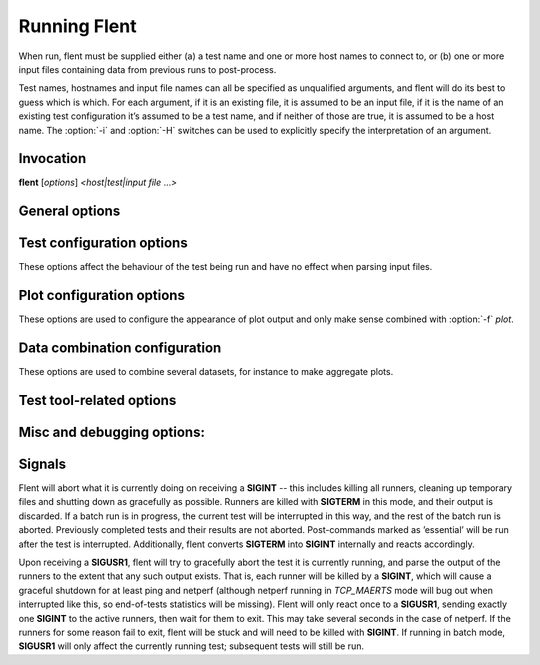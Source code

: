 Running Flent
=============

When run, flent must be supplied either (a) a test name and one or more host
names to connect to, or (b) one or more input files containing data from
previous runs to post-process.

Test names, hostnames and input file names can all be specified as unqualified
arguments, and flent will do its best to guess which is which. For each
argument, if it is an existing file, it is assumed to be an input file, if it is
the name of an existing test configuration it’s assumed to be a test name, and
if neither of those are true, it is assumed to be a host name. The :option:`-i`
and :option:`-H` switches can be used to explicitly specify the interpretation
of an argument.

Invocation
----------

**flent** [*options*\ ] *<host\|test\|input file* ...\ *>*



General options
---------------

.. option:: -o OUTPUT, --output=OUTPUT

   File to write processed output to (default standard out).

.. option:: -D DATA_DIR, --data-dir=DATA_DIR

   Directory to store data files in. Defaults to the current directory.

.. option:: -i INPUT, --input=INPUT

   File to read input from (instead of running tests). Input files can also be
   specified as unqualified arguments without using the :option:`-i` switch.

.. option:: -f FORMAT, --format=FORMAT

   Select output format (plot, csv, org\_table, stats). Default is no processed
   output (just writes the JSON data file).

.. option:: -p PLOT, --plot=PLOT

   Select which plot to output for the given test (implies :option:`-f` plot). Use the
   :option:`--list-plots` option to see available plots.

.. option:: -t TITLE, --title-extra=TITLE

   Text to add to plot title and data file name.

.. option:: -n NOTE, --note=NOTE

   Add arbitrary text as a note to be stored in the JSON data file (under the
   *NOTE* key in the metadata object).

.. option:: -r RCFILE, --rcfile=RCFILE

   Load configuration data from *RCFILE* (default *~/.flentrc*). See section
   below for information on the rc file format.

.. option:: -x, --extended-metadata

   Collect extended metadata and store it with the data file. May include
   details of your machine you don’t want to distribute; see the section on the
   data format below.

.. option:: --remote-metadata=HOSTNAME

   Collect extended metadata from a remote host. *HOSTNAME* is passed verbatim
   to ssh, so can include hosts specified in ~/.ssh/config. Note that gathering
   the data can take some time, since it involves executing several remote
   commands. This option can be specified multiple times and implies
   :option:`--extended-metadata`.

.. option:: --gui

   Run the flent GUI. All other options are used as defaults in the GUI, but can
   be changed once it is running. The GUI can also be started by running the
   :command:`flent-gui` binary. For more information on the GUI, see the
   :doc:`gui` section.

.. option:: --new-gui-instance

   Start a new GUI instance. Otherwise, flent will try to connect to an already
   running GUI instance and have that load any new data files specified as
   arguments. Implies :option:`--gui` when passed on the command line, but not when
   set in the rc file. Note that when multiple GUI instances are running, there
   is no guarantee as to which instance will get a subsequent open request (if
   run again without :option:`--new-gui-instance`).

.. option:: --gui-no-defer

   Normally, the GUI defers redrawing plots until they are needed to avoid
   redrawing all open plots every time an option changes. This switch turns off
   that optimisation in favour of always redrawing everything straight away.
   This is useful when loading a bunch of plots from the command line and then
   wanting to flip through them without drawing delay.

.. option:: -b BATCH_NAME, --batch-name=BATCH_NAME

   Run test batch BATCH\_NAME (must be specified in a batch file loaded by the
   :option:`--batch-file` option). Can be supplied multiple times.

.. option:: -B BATCH_FILE, --batch-file=BATCH_FILE

   Load batch file BATCH_FILE. Can be specified multiple times, in which case
   the files will be combined (with identically-named sections being overridden
   by later files). See appropriate section below for an explanation of the
   batch file format.

.. option:: --batch-override=key=value

   Override parameter ’key’ in the batch config and set it to ’value’. The key
   name will be case folded to lower case. Can be specified multiple times.

.. option:: --batch-dry-run

   Dry batch run. Prints what would be done, but doesn’t actually run any tests.

.. option:: --batch-verbose

   Be verbose during batch run: Print all commands executed.

.. option:: --batch-repetitions=REPETITIONS

   Shorthand for :option:`--batch-override` ``'repetitions=REPETITIONS’``.

.. option:: --batch-title=TITLE

   Shorthand for :option:`--batch-override` ``'batch_title=TITLE’``.

.. option:: --batch-resume=DIR

   Try to resume a previously interrupted batch run. The argument is the
   top-level output directory from the previous run.

   This will attempt to find a data file in the resume directory and load the
   BATCH_TIME from the previous run from that and continue. The assumption is
   that the output directory and filenames are generated from the batch time, so
   that they will match with the previous run when the same time is used. Then,
   tests for which data files already exist will be skipped on this run. If the
   rest of the batch invocation is different from the one being resumed, results
   may not be what you want.

   There's a check to ensure that the generated output path is a subdirectory of
   the resume directory, and the whole run will be aborted if it isn't.

Test configuration options
--------------------------

These options affect the behaviour of the test being run and have no effect when
parsing input files.

.. option :: -H HOST, --host=HOST

   Host to connect to for tests. For tests that support it, multiple hosts can
   be specified by supplying this option multiple times. Hosts can also be
   specified as unqualified arguments; this parameter guarantees that the
   argument be interpreted as a host name (rather than being subject to
   auto-detection between input files, hostnames and test names).

.. option:: --local-bind=IP

   Local hostname or IP address to bind to (for test tools that support this).

.. option:: --remote-host=idx=HOSTNAME

   A remote hostname to connect to when starting a test. The idx is the runner
   index, which is assigned sequentially to each *runner* (and so it is *not*
   the same as the sequence of hostnames). Look for the 'IDX' key in SERIES_META
   for a test get the idx used here, but note that the idx assignment depends on
   the exact arguments to the test.

   This works by simply prepending 'ssh HOSTNAME' to the runner command, so it
   relies on the same binaries being in the same places on both machines, and
   won't work for all runners.

   This option can be specified multiple times to have multiple runners run on
   remote hosts.

.. option:: -l LENGTH, --length=LENGTH

   Base test length (some tests may add some time to this).

.. option:: -s STEP_SIZE, --step-size=STEP_SIZE

   Measurement data point step size.

.. option:: -d DELAY, --delay=DELAY

   Number of seconds to delay parts of test (such as bandwidth loaders).

.. option:: -4, --ipv4

   Use IPv4 for tests (some tests may ignore this).

.. option:: -6, --ipv6

   Use IPv6 for tests (some tests may ignore this).

.. option:: --socket-timeout=SOCKET_TIMEOUT

   Socket timeout (in seconds) used for UDP delay measurement, to prevent stalls
   on packet loss. Only enabled if the installed netperf version is detected to
   support this (requires SVN version of netperf).

   For the default value, see the output of flent :option:`-h`. The value of
   this parameter is an implicit upper bound on how long a round-trip time that
   can be measured. As such you may need to adjust it if you are experiencing
   latency above the default value. Set to 0 to disable.

.. option:: --test-parameter=key=value

   Arbitrary test parameter in key=value format. Key will be case folded to
   lower case. The values are stored with the results metadata, and so can be
   used for storing arbitrary information relevant for a particular test run.

   In addition to serving as simple metadata, the test parameters can also
   affect the behaviour of some test configurations. See the :doc:`tests`
   section for information on these.

   This option can be specified multiple times to set multiple test parameters.

.. option:: --swap-up-down

   Switch upstream and downstream directions for data transfer. This means that
   ’upload’ will become ’download’ and vice versa. Works by exchanging netperf
   ``TCP_MAERTS`` and ``TCP_STREAM`` parameters, so only works for tests that employ
   these as their data transfer, and only for the TCP streams.

Plot configuration options
--------------------------

These options are used to configure the appearance of plot output and only make
sense combined with :option:`-f` *plot*.

.. option:: -z, --zero-y

   Always start y axis of plot at zero, instead of autoscaling the axis (also
   disables log scales). Autoscaling is still enabled for the upper bound.

.. option:: --bounds-x=BOUNDS
.. option:: --bounds-y=BOUNDS

   Specify bounds of the plot axes. If specifying one number, that will become
   the upper bound. Specify two numbers separated by a comma to specify both
   upper and lower bounds. To specify just the lower bound, add a comma
   afterwards. Can be specified twice, corresponding to figures with multiple
   axes.

.. option:: --label-x=LABEL
.. option:: --label-y=LABEL

   Override the figure axis labels. Can be specified twice, corresponding to
   figures with multiple axes.

.. option:: --colours=COLOURS

   Comma-separated list of colours to be used for the plot colour cycle. Can be
   specified in any format understood by matplotlib (including HTML hex values
   prefixed with a #).

   Yes, this option uses British spelling. No, American spelling is not
   supported. Deal with it.

.. option:: -I, --invert-latency-y

   Invert the y-axis for latency data series (making plots show ’better values
   upwards’).

.. option:: --log-scale

   Use logarithmic scale on plots.

.. option:: --norm-factor=FACTOR

   Factor to normalise data by. I.e. divide all data points by this value. Can
   be specified multiple times, in which case each value corresponds to a data
   series.

.. option:: --scale-data=SCALE_DATA

   Additional data files to consider when scaling the plot axes (for plotting
   several plots with identical axes). Note, this displays only the first data
   set, but with axis scaling taking into account the additional data sets. Can
   be supplied multiple times; see also :option:`--scale-mode`.

.. option:: -S, --scale-mode

   Treat file names (except for the first one) passed as unqualified arguments
   as if passed as :option:`--scale-data` (default as if passed as
   :option:`--input`).

.. option:: --concatenate

   Concatenate multiple result sets into one data series. This means that each
   data file will have its time axis shifted by the preceding series duration
   and appended to the first data set specified. Only works for data sets from
   the same test, obviously.

.. option:: --absolute-time

   Plot data points with absolute UNIX time on the x-axis. This requires the
   absolute starting time for the test run to be stored in the data file, and so
   it won’t work with data files that predates this feature.

.. option:: --subplot-combine

   When plotting multiple data series, plot each one on a separate subplot
   instead of combining them into one plot. This mode is not supported for all
   plot types, and only works when :option:`--scale-mode` is disabled.

.. option:: --no-print-n

   Do not print the number of data points on combined plots. When using plot
   types that combines results from several test runs, the number of data series
   in each combined data point is normally added after the series name, (n=X)
   for X data series. This option turns that off.

.. option:: --no-annotation

   Exclude annotation with hostnames, time and test length from plots.

.. option:: --no-title

   Exclude title from plots.

.. option:: --override-title=TITLE

   Override plot title with this string. Completely discards the configured
   title (from the test configuration), as well as the title stored in the data
   set, and replaces it with the value supplied here. This is useful to override
   the plot title *at the time of plotting*, for instance to add a title to an
   aggregate plot from several data series. When this parameter is specified,
   :option:`--no-title` has no effect.

.. option:: --override-label=LABEL

   Override dataset label. Can be specified multiple times when multiple
   datasets are being plotted, in which case the order of labels corresponds to
   the order of datasets.

   Like :option:`--override-title`, this is applied *at the time of plotting*.

.. option:: --split-group=LABEL

   Split data sets into groups when creating box plots. Specify this option
   multiple times to define the new groups; the value of each option is the
   group name.

   Say you're plotting nine datasets which are really testing two variables with
   three values each. In this case, it can be useful to have the box plot of the
   results be split into three parts (corresponding to the values of one
   variable) with each three boxes in each of them (corresponding to the values
   of the second variable). This option makes this possible; simply specify it
   three times with the labels to be used for the three groups.

   A constraint on this option is that the number of datasets being plotted must
   be divisible by the number of groups.

.. option:: --no-markers

   Don’t use line markers to differentiate data series on plots.

.. option:: --no-legend

   Exclude legend from plots.

.. option:: --horizontal-legend

   Place a horizontal legend below the plot instead of a vertical one next to
   it. Doesn't work well if there are too many items in the legend, obviously.

.. option:: --legend-title=LEGEND_TITLE

   Override legend title on plot.

.. option:: --legend-placement=LEGEND_PLACEMENT

   Control legend placement. Enabling this option will place the legend inside
   the plot at the specified location. Use 'best' to let matplotlib decide.

.. option:: --legend-columns=LEGEND_COLUMNS
    Set the number of columns in the legend.

.. option:: --filter-legend

   Filter legend labels by removing the longest common substring from all
   entries. This is not particularly smart, so should be used with care.

.. option:: --filter-regexp=REGEXP

   Filter the plot legend by the supplied regular expression. Note that for
   combining several plot results, the regular expression is also applied before
   the grouping logic, meaning that a too wide filter can mess up the grouping.

.. option:: --filter-series=SERIES

   Filter out specified series from plot. Can be specified multiple times.

.. option:: --skip-missing-series

   Skip missing series entirely from plots. Only works for bar plots.

.. option:: --replace-legend=src=dest

   Replace 'src' with 'dst' in legends. Can be specified multiple times.

.. option:: --figure-width=FIG_WIDTH

   Figure width in inches. Used when saving plots to file and for default size
   of the interactive plot window.

.. option:: --figure-height=FIG_HEIGHT

   Figure height in inches. Used when saving plots to file and for default size
   of the interactive plot window.

.. option:: --figure-dpi=FIG_DPI

   Figure DPI. Used when saving plots to raster format files.

.. option:: --no-matplotlibrc

   Don’t load included matplotlibrc values. Use this if autodetection of custom
   matplotlibrc fails and flent is inadvertently overriding rc values.

.. option:: --no-hover-highlight

   Don't highlight data series on hover in interactive plot views. Use this if
   redrawing is too slow, or the highlighting is undesired for other reasons.

Data combination configuration
------------------------------

These options are used to combine several datasets, for instance to make
aggregate plots.

.. option:: --override-group-by=GROUP

   Override the ``group_by`` setting for combination plots. This is useful to,
   for instance, switch to splitting up combined data sets by batch run instead
   of by file name.

.. option:: --combine-save-dir=DIRNAME

   When doing a combination plot save the intermediate data to ``DIRNAME``. This
   can then be used for subsequent plotting to avoid having to load all the
   source data files again on each plot.


Test tool-related options
-------------------------
.. option:: --control-host=HOST

   Hostname for the test control connection (for test tools that support this).
   Default: First hostname of test target.

   When running tests that uses D-ITG as a test tool (such as the voip-\*
   tests), this switch controls where flent will look for the D-ITG control
   server (see section below on running tests with D-ITG). For Netperf-based
   tests, this option is passed to Netperf to control where to point the control
   connection. This is useful to, for instance, to run the control server
   communication over a separate control network so as to not interfere with
   test traffic.

.. option:: --control-local-bind=IP

   Local hostname or IP to bind control connection to (for test tools that
   support it; currently netperf). If not supplied, the value for
   :option:`--local-bind` will be used. Note that if this value is passed but
   :option:`--local-bind` is *not*, netperf will use the value specified here to
   bind the data connections to as well.

.. option:: --netperf-control-port=PORT

   Port for Netperf control server. Default: 12865.

.. option:: --ditg-control-port=PORT

   Port for D-ITG control server. Default: 8000.

.. option:: --ditg-control-secret=SECRET

   Secret for D-ITG control server authentication. Default: ’’.

.. option:: --http-getter-urllist=FILENAME

   When running HTTP tests, the http-getter tool is used to fetch URLs (see
   https://github.com/tohojo/http-getter). This option specifies the filename
   containing the list of HTTP URLs to get. Can also be a URL, which will then
   be downloaded as part of each test iteration. If not specified, this is set
   to http://<hostname>/filelist.txt where <hostname> is the first test
   hostname.

.. option:: --http-getter-dns-servers=DNS_SERVERS

   DNS servers to use for http-getter lookups. Format is
   host[:port][,host[:port]]... This option will only work if libcurl supports
   it (needs to be built with the ares resolver). Default is none (use the
   system resolver).

.. option:: --http-getter-timeout=MILLISECONDS

   Timeout for HTTP connections. Default is to use the test length.

.. option:: --http-getter-workers=NUMBER

   Number of workers to use for getting HTTP urls. Default is 4.

Misc and debugging options:
---------------------------

.. option::  -L LOG_FILE, --log-file=LOG_FILE

   Write debug log (test program output) to log file.

.. option:: --list-tests

   List available tests and exit.

.. option:: --list-plots

   List available plots for selected test and exit.

.. option:: -V, --version

   Show Flent version information and exit.

.. option:: -h, --help

   Show usage help message and exit.


Signals
-------

Flent will abort what it is currently doing on receiving a **SIGINT** -- this
includes killing all runners, cleaning up temporary files and shutting down as
gracefully as possible. Runners are killed with **SIGTERM** in this mode, and
their output is discarded. If a batch run is in progress, the current test will
be interrupted in this way, and the rest of the batch run is aborted. Previously
completed tests and their results are not aborted. Post-commands marked as
’essential’ will be run after the test is interrupted. Additionally, flent
converts **SIGTERM** into **SIGINT** internally and reacts accordingly.

Upon receiving a **SIGUSR1**, flent will try to gracefully abort the test it is
currently running, and parse the output of the runners to the extent that any
such output exists. That is, each runner will be killed by a **SIGINT**, which
will cause a graceful shutdown for at least ping and netperf (although netperf
running in *TCP_MAERTS* mode will bug out when interrupted like this, so
end-of-tests statistics will be missing). Flent will only react once to a
**SIGUSR1**, sending exactly one **SIGINT** to the active runners, then wait for
them to exit. This may take several seconds in the case of netperf. If the
runners for some reason fail to exit, flent will be stuck and will need to be
killed with **SIGINT**. If running in batch mode, **SIGUSR1** will only affect
the currently running test; subsequent tests will still be run.
